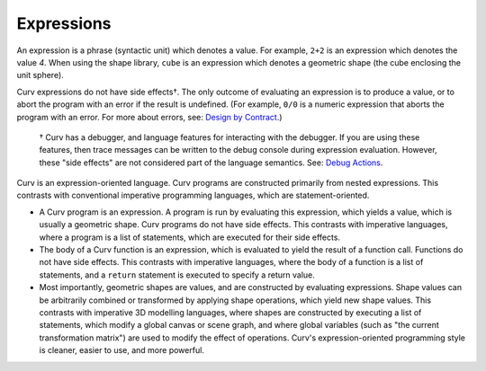 Expressions
===========

An expression is a phrase (syntactic unit) which denotes a value.
For example, ``2+2`` is an expression which denotes the value *4*.
When using the shape library, ``cube`` is an expression which denotes a
geometric shape (the cube enclosing the unit sphere).

Curv expressions do not have side effects†. The only outcome of evaluating
an expression is to produce a value, or to abort the program with an error
if the result is undefined. (For example, ``0/0`` is a numeric expression
that aborts the program with an error.
For more about errors, see: `Design by Contract`_.)

  † Curv has a debugger, and language features for interacting with the
  debugger. If you are using these features, then trace messages can be
  written to the debug console during expression evaluation. However, these
  "side effects" are not considered part of the language semantics.
  See: `Debug Actions`_.

.. _`Design by Contract`: Design_by_Contract.rst
.. _`Debug Actions`: Debug_Actions.rst

Curv is an expression-oriented language.
Curv programs are constructed primarily from nested expressions.
This contrasts with conventional imperative programming languages,
which are statement-oriented.

* A Curv program is an expression. A program is run by evaluating this
  expression, which yields a value, which is usually a geometric shape.
  Curv programs do not have side effects.
  This contrasts with imperative languages,
  where a program is a list of statements, which are executed for their
  side effects.
* The body of a Curv function is an expression, which is evaluated to
  yield the result of a function call. Functions do not have side effects.
  This contrasts with imperative languages,
  where the body of a function is a list of statements,
  and a ``return`` statement is executed to specify a return value.
* Most importantly, geometric shapes are values, and are constructed
  by evaluating expressions. Shape values can be arbitrarily combined
  or transformed by applying shape operations, which yield new shape values.
  This contrasts with imperative 3D modelling languages,
  where shapes are constructed by executing a list of statements, which
  modify a global canvas or scene graph, and where global variables (such as
  "the current transformation matrix") are used to modify the effect of
  operations. Curv's expression-oriented programming style is cleaner, easier
  to use, and more powerful.
